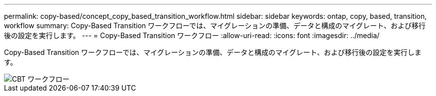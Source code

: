 ---
permalink: copy-based/concept_copy_based_transition_workflow.html 
sidebar: sidebar 
keywords: ontap, copy, based, transition, workflow 
summary: Copy-Based Transition ワークフローでは、マイグレーションの準備、データと構成のマイグレート、および移行後の設定を実行します。 
---
= Copy-Based Transition ワークフロー
:allow-uri-read: 
:icons: font
:imagesdir: ../media/


[role="lead"]
Copy-Based Transition ワークフローでは、マイグレーションの準備、データと構成のマイグレート、および移行後の設定を実行します。

image::../media/cbt_workflow.gif[CBT ワークフロー]
